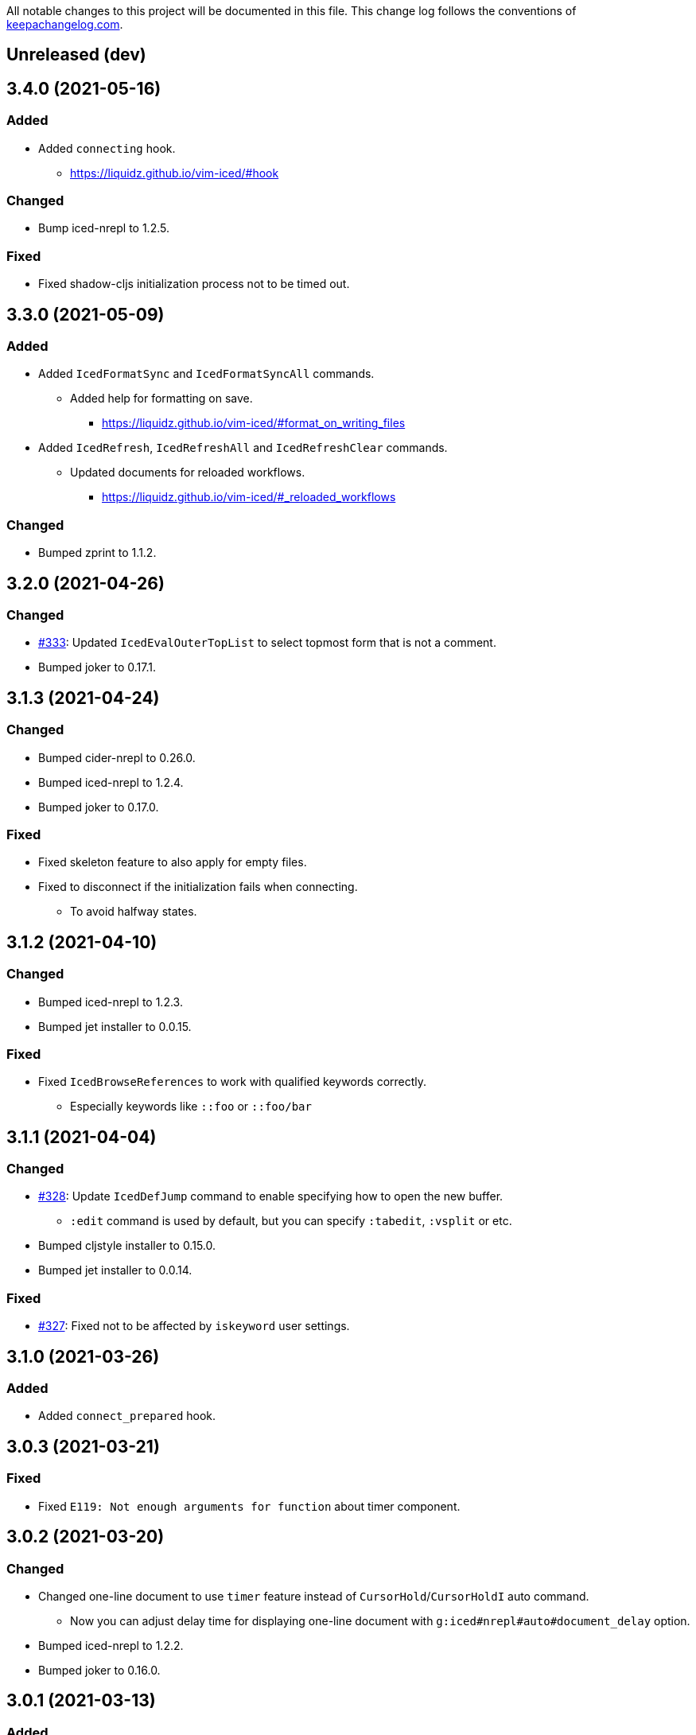 All notable changes to this project will be documented in this file. This change log follows the conventions of http://keepachangelog.com/[keepachangelog.com].

== Unreleased (dev)

== 3.4.0 (2021-05-16)
// {{{
=== Added
* Added `connecting` hook.
** https://liquidz.github.io/vim-iced/#hook

=== Changed
* Bump iced-nrepl to 1.2.5.

=== Fixed
* Fixed shadow-cljs initialization process not to be timed out.
// }}}

== 3.3.0 (2021-05-09)
// {{{
=== Added
* Added `IcedFormatSync` and `IcedFormatSyncAll` commands.
** Added help for formatting on save.
*** https://liquidz.github.io/vim-iced/#format_on_writing_files
* Added `IcedRefresh`, `IcedRefreshAll` and `IcedRefreshClear` commands.
** Updated documents for reloaded workflows.
*** https://liquidz.github.io/vim-iced/#_reloaded_workflows

=== Changed
* Bumped zprint to 1.1.2.
// }}}

== 3.2.0 (2021-04-26)
// {{{
=== Changed
* https://github.com/liquidz/vim-iced/pull/333[#333]: Updated `IcedEvalOuterTopList` to select topmost form that is not a comment.
* Bumped joker to 0.17.1.
// }}}

== 3.1.3 (2021-04-24)
// {{{
=== Changed
* Bumped cider-nrepl to 0.26.0.
* Bumped iced-nrepl to 1.2.4.
* Bumped joker to 0.17.0.

=== Fixed
* Fixed skeleton feature to also apply for empty files.
* Fixed to disconnect if the initialization fails when connecting.
** To avoid halfway states.
// }}}

== 3.1.2 (2021-04-10)
// {{{
=== Changed

* Bumped iced-nrepl to 1.2.3.
* Bumped jet installer to 0.0.15.

=== Fixed

* Fixed `IcedBrowseReferences` to work with qualified keywords correctly.
** Especially keywords like `::foo` or `::foo/bar`
// }}}

== 3.1.1 (2021-04-04)
// {{{
=== Changed

* https://github.com/liquidz/vim-iced/issues/328[#328]: Update `IcedDefJump` command to enable specifying how to open the new buffer.
** `:edit` command is used by default, but you can specify `:tabedit`, `:vsplit` or etc.
* Bumped cljstyle installer to 0.15.0.
* Bumped jet installer to 0.0.14.

=== Fixed

* https://github.com/liquidz/vim-iced/issues/327[#327]: Fixed not to be affected by `iskeyword` user settings.
// }}}

== 3.1.0 (2021-03-26)
// {{{
=== Added
* Added `connect_prepared` hook.
// }}}

== 3.0.3 (2021-03-21)
// {{{
=== Fixed
* Fixed `E119: Not enough arguments for function` about timer component.
// }}}

== 3.0.2 (2021-03-20)
// {{{
=== Changed
* Changed one-line document to use `timer` feature instead of `CursorHold`/`CursorHoldI` auto command.
** Now you can adjust delay time for displaying one-line document with `g:iced#nrepl#auto#document_delay` option.
* Bumped iced-nrepl to 1.2.2.
* Bumped joker to 0.16.0.
// }}}

== 3.0.1 (2021-03-13)
// {{{
=== Added
* https://github.com/liquidz/vim-iced/issues/318[#318]: Added `g:iced#selector#search_order` to be able to specify selector searching order.
// }}}

== 3.0.0 (2021-03-06)
// {{{
=== Added
* Added support SQLite3 in clj-kondo component for performance.
** When you have `jq` and `sqlite3` command, clj-kondo component will store analyzed result into SQLite database.
*** The performance for finding references and local definitions will improve dramatically.
* Added `IcedYankNsName` command.
* Added support for referencing keywords to `:IcedBrowseReferences`.
** Required clj-kondo `v2021.02.13` or later, and required enabling `g:iced_enable_clj_kondo_analysis` and `g:iced_enable_clj_kondo_local_analysis`.

=== Changed
* Bumped refactor-nrepl to 2.5.1.
* Bumped iced-nrepl to 1.2.1.
* Update `IcedAddMissing` command to support to add missing classes.
* (Breaking) Changed default value for `g:iced_enable_enhanced_definition_extraction` option to `v:false`.
** `v:true` will lead taking time for `IcedSourceShow` by default.
* (Breaking) Changed default value for `g:iced#repl#babashka_repl_type` option to `'nrepl'`.

=== Fixed
* Fixed clj-kondo component to be able to handle quoted symbols.

=== Removed
* (Breaking) Removed `:IcedBrowseVarReferences` and `:IcedBrowseVarDependencies` commands.
** `:IcedBrowseReferences` / `:IcedBrowseDependencies` behaves as same as `:IcedBrowseVarReferences` and `:IcedBrowseVarDependencies` instead.
*** Thus original `:IcedBrowseReferences` and `:IcedBrowseDependencies` behaviors are removed.
// }}}

== 2.7.6 (2021-02-11)
// {{{
=== Added
* https://github.com/liquidz/vim-iced/issues/311[#311]: Supported newer main invocation for Clojure CLI.
* Added `g:iced#navigate#prefer_local_jump` option.
** Change the behavior of `:IcedDefJump` to prefer local jumping.

=== Changed
* Changed `:IcedDefJump` not to prefer local jumping.
// }}}

== 2.7.5 (2021-01-24)
// {{{
=== Changed
* Bumped cider-nrepl to 0.25.7

=== Fixed
* https://github.com/liquidz/vim-iced/issues/309[#309]: Fixed popup window to work `wrap` correctly.
// }}}

== 2.7.4 (2021-01-21)
// {{{
=== Added
* Added `g:iced_enable_clj_kondo_local_analysis` option.
** Enabling clj-kondo's local analysis (required `v2021.01.20` or later)

=== Changed
* Update `:IcedDefJump` to support jumping to local vars.
** Required enabling `g:iced_enable_clj_kondo_local_analysis` option.
* Bump zprint to 1.1.1.
// }}}

== 2.7.3 (2021-01-18)
// {{{
=== Added
* Added `evaluated` hook type.
* Added `iced_eval_and_comment` operator to evaluate code and add the result as a comment in current end of line.
** `:h <Plug>(iced_eval_and_comment)`

=== Changed
* Changed browsing references/dependencies to use https://vim-jp.org/vimdoc-en/quickfix.html#location-list[location list] instead of quickfix list.
* Bump zprint to 1.1.0.
// }}}

== 2.7.2 (2021-01-16)
// {{{
=== Added
* Added `eval_prepared` hook type.

=== Changed

* Bumped cider-nrepl to 0.25.6
* Bumped iced-nrepl to 1.1.2
* Updated vital.vim modules to be latest.
* Changed stdout buffer to set `nowrap` option.
* Changed stdout buffer not to scroll bottom when you are in the stdout buffer.

=== Fixed

* Fixed not to switch clj/cljs session for shadow-cljs automatically.
* Fixed Vim's virtualtext to fit the current window size.
// }}}

== 2.7.1 (2021-01-01)

// {{{
=== Changed

* Updated the ClojureDocs export EDN URL.
** See https://github.com/clojure-emacs/clojuredocs-export-edn/issues/3[clojuredocs-export-edn#3] for more information.
// }}}

== 2.7.0 (2020-12-31)

// {{{
=== Added

* https://github.com/liquidz/vim-iced/issues/300[#300]: Added notification feature to display standard outputs on popup.
// }}}

== 2.6.1 (2020-12-12)
// {{{
=== Changed

* https://github.com/liquidz/vim-iced/issues/298[#298]: Updated `<Plug>(iced_eval)` operator to support yanking.
** https://liquidz.github.io/vim-iced/#evaluation_yank

=== Fixed

* https://github.com/liquidz/vim-iced/issues/296[#296]: Fixed instant connecting babashka to work after disconnecting in Neovim.
// }}}

== 2.6.0 (2020-11-29)
// {{{
=== Added
* https://github.com/liquidz/vim-iced/issues/291[#291]: Added `:IcedStdoutBufferToggle` command.

=== Changed
* Bumped cider-nrepl to 0.25.5.
* Bumped iced-nrepl to 1.1.1.
* Changed evaluating forms not to set quickfix.
* Changed the default mapping for `<Leader>ss` from `:IcedStdoutBufferOpen` to `:IcedStdoutBufferToggle`.
// }}}

== 2.5.1 (2020-11-18)
// {{{
=== Changed

* Bump cljstyle to 0.14.0.
* Bump zprint to 1.0.2.
// }}}

== 2.5.0 (2020-11-07)
// {{{
=== Added

* Added `IcedDeleteTapped` command.

=== Changed

* Bumped nREPL to 0.8.3.
* Bumped iced-nrepl to 1.1.0.
* Bumped piggieback to 0.5.2.
* Updated `IcedBrowseReference` to support `defmulti` and `defmethod`.

=== Fixed

* Fixed native-image formatter to work even if stderr is output.
** Checking if the exit code is `0`.
// }}}

== 2.4.0 (2020-10-19)
// {{{
=== Added

* https://github.com/liquidz/vim-iced/issues/275[#275] Added support for jumping to qualified keyword.
* https://github.com/liquidz/vim-iced/issues/274[#274] Added support for shadow-cljs in `iced` command.
* https://github.com/liquidz/vim-iced/issues/276[#276] Added clj-kondo static analysis support to `UseCaseOpen`.

=== Changed

* Bumped nREPL to 0.8.2.
* Bumped cider-nrepl to 0.25.4.
* Bumped iced-nrepl to 1.0.6.

=== Fixed

* https://github.com/liquidz/vim-iced/issues/277[#277] Fixed parentheses in comments not to break code finding.
* https://github.com/liquidz/vim-iced/issues/276[#276] Fixed not to timeout while using `IcedUseCaseOpen`.
// }}}

== 2.3.2 (2020-10-07)
// {{{
=== Added
* Added clj-kondo analysis support to testing under cursor.
** When the var under the cursor is not a test, use clj-kondo's analysis to find tests referring to this var.

=== Changed
* Updated jumping to definition to support clj-kondo analysis.
* Updated hooks to run multiple definitions at a time.
* Bumped joker to 0.15.7.

=== Fixed
* https://github.com/liquidz/vim-iced/issues/271[#271]: Fixed `IcedInstantConnect` and `IcedJackIn` to work correctly.
// }}}

== 2.3.1 (2020-09-23)
// {{{
=== Fixed
* https://github.com/liquidz/vim-iced/issues/269[#269]: Fixed to work even if `clipboard=unnamedplus` is set.
// }}}

== 2.3.0 (2020-09-22)
// {{{
=== Added
* https://github.com/liquidz/vim-iced/issues/261[#261]: Added `:IcedRenameSymbol` command.
* https://github.com/liquidz/vim-iced/issues/265[#265]: Added `g:iced#buffer#document#mods` option.

=== Changed
* Bump zprint to 1.0.1.

=== Fixed
* https://github.com/liquidz/vim-iced/issues/264[#264]: Fixed command palette to show command messages correctly.
// }}}

== 2.2.0 (2020-09-13)
// {{{
=== Added
* https://github.com/liquidz/vim-iced/issues/207[#207]: Added support for `completions` op in nREPL 0.8.
* https://github.com/liquidz/vim-iced/issues/247[#247]: Added support to use clj-kondo analysis.
** Added `g:iced_enable_clj_kondo_analysis` option.
** Added `g:iced_cache_directory` option.

=== Changed
* Bumped nREPL to `0.8.1`.
* Bumped iced-nrepl to `1.0.5`.
* Update command palette to be able to select commands which arguments.
// }}}

== 2.1.9 (2020-08-30)
// {{{
=== Fixed
* https://github.com/liquidz/vim-iced/issues/250[#250], https://github.com/liquidz/vim-iced/issues/253[#253]: Fixed figwheel-main to start ClojureScript REPL correctly.
// }}}

== 2.1.8 (2020-08-24)
// {{{
=== Changed
* Bump jet to 0.0.13.

=== Fixed
* Fixed to avoid `Press ENTER` message on evaluating code especially when `laststatus` is `0`.
// }}}

== 2.1.7 (2020-08-21)
// {{{
=== Changed
* Updated quickfix list to be able to trace histories.
** Now you can use https://vim-jp.org/vimdoc-en/quickfix.html#:colder[:colder] and https://vim-jp.org/vimdoc-en/quickfix.html#:cnewer[:cnewer] commands.
* Bumped kaocha to `1.0.669`.
* Bumped kaocha-nrepl to `1.0.3`.

=== Fixed
* Fixed not to show extra message on starting ClojureScript REPL.
// }}}

== 2.1.6 (2020-08-19)
// {{{
=== Changed
* Bumped kaocha to `1.0.663`.
* Bumped kaocha-nrepl to `1.0.2`.

=== Fixed
* Fixed not to throw error on evaluating the code where there is nothing.
// }}}

== 2.1.5 (2020-08-16)
// {{{
=== Fixed
* https://github.com/liquidz/vim-iced/issues/239[#239]: Fixed to initialize default formatter.
// }}}

== 2.1.4 (2020-08-15)
// {{{
=== Changed
* Bumped piggieback to 0.5.1.
* Changed to be able to use native-image formatters even when not connected.

=== Fixed
* https://github.com/liquidz/vim-iced/issues/239[#239]: Fixed to be able to format the top level map.
** E.g. `deps.edn` file could not be formattable until now.
* Fixed validation for `shadow-cljs.edn` to work correctly.
** A bug from ver 2.1.2.
* Fixed `bufenter` autocmd to work with https://github.com/babashka/babashka.nrepl[babashka.nrepl].
// }}}

== 2.1.3 (2020-08-07)
// {{{
=== Added
* https://github.com/liquidz/vim-iced/issues/242[#242]: Added `g:iced#nrepl#skip_evaluation_when_buffer_size_is_exceeded` option to avoid freezing vim/nvim when too large values are returned from nREPL.

=== Changed
* Bumped joker to 0.15.6.

=== Fixed
* https://github.com/liquidz/vim-iced/issues/242[#242]: Fixed to warn vim/nvim when too large values are returned from nREPL.
// }}}

== 2.1.2 (2020-08-01)
// {{{
=== Changed
* Bumped cider-nrepl to 0.25.3.

=== Fixed
* https://github.com/liquidz/vim-iced/issues/121[#121]: Added a option to use https://github.com/borkdude/babashka[Babashka] to detect the use of ClojureScript.
** c.f. https://liquidz.github.io/vim-iced/#iced_usage
// }}}

== 2.1.1 (2020-07-12)
// {{{
=== Changed
* Bump iced-nrepl to 1.0.3.
** Fixed https://github.com/liquidz/vim-iced-fern-debugger[vim-iced-fern-debugger]'s issue: https://github.com/liquidz/vim-iced-fern-debugger/issues/1[#1], https://github.com/liquidz/vim-iced-fern-debugger/issues/2[#2]
// }}}

== 2.1.0 (2020-07-11)
// {{{
=== Added
* Added `:IcedStopSideloader` command.
* https://github.com/liquidz/vim-iced/issues/104[#104]: Added support for http://tonsky.me/blog/clojurefmt/[Tonsky's formatting rule].
** https://liquidz.github.io/vim-iced/#customizing_tonsky_formatting_rule

=== Changed
* Bump iced-nrepl to 1.0.3.
* Bump kaocha-nrepl to 1.0.1.

=== Fixed
* Fixed `:IcedUndef` command to handle not-found error.

=== Removed
* (Breaking) Removed `:IcedToggleSideloaderLookup` command.
** Please use `:IcedStopSideloader` command instead.
// }}}

== 2.0.1 (2020-07-04)
// {{{
=== Added
* https://github.com/liquidz/vim-iced/issues/229[#229]: Added `g:iced_default_key_mapping_leader` option to be able to change `<Leader>` in default key mappings.

=== Fixed
* Fixed test integration to show error message if error context does not exist.
// }}}

== 2.0.0 (2020-06-28)
// {{{
=== Added
* Added support for test integration on plain nREPL with following commands.
** This functionality was sponsored by https://www.clojuriststogether.org[Clojurists Together] as a part of their "Summer of Bugs" program.
** `:IcedTestUnderCursor`, `:IcedTestNs`, `:IcedTestAll`
** Now you can run tests on https://github.com/borkdude/babashka/blob/master/doc/repl.md#nrepl[Babashka]!
* Added `IcedUnaliasNs` command.
* Added `IcedUpdateTool` command.
* Added https://github.com/candid82/joker[joker] as a code formatter.

=== Fixed
* Fixed to be able to get var from quoated symbols.
* Fixed to be able to detect the namespace name in `in-ns` form.
* Fixed to reset supported ops when reconnecting.
* Fixed not to display extra messages on starting shadow-cljs REPL.

=== Removed
* https://github.com/liquidz/vim-iced/issues/226[#226]: (Breaking) Removed ClojureScript support for `Nashorn` and `GraalJS`.
** c.f. https://clojurescript.org/news/2020-04-24-release
// }}}

== 1.5.5 (2020-06-08)
// {{{
=== Changed
* Bump cider-nrepl to 0.25.2.
// }}}

== 1.5.4 (2020-06-05)
// {{{
=== Changed
* Bump cider-nrepl to 0.25.1.
// }}}

== 1.5.3 (2020-06-04)
// {{{
=== Changed
* Bump cider-nrepl to 0.25.0.
* Bump iced-nrepl to 1.0.2.
// }}}

== 1.5.2 (2020-05-26)
// {{{
=== Added
* Added support to launch babashka nREPL server.
** Added `g:iced#repl#babashka_repl_type` option.

=== Fixed
* https://github.com/liquidz/vim-iced/issues/220[#220]: Fixed shadow-cljs dependency checking.
// }}}

== 1.5.1 (2020-05-19)
// {{{
=== Changed
* Bump kaocha-nrepl.

=== Fixed
* Fixed not to work one-line document when not connected.
// }}}

== 1.5.0 (2020-05-17)
// {{{
=== Changed
* Updated `IcedDocumentOpen` to use simple document by metadata when there is no `info` op.
* Bump kaocha.
* Bump piggieback.
// }}}

== 1.4.5 (2020-05-15)
// {{{
=== Fixed
* Fixed completion to work even if no candidate kind is returned.
// }}}

== 1.4.4 (2020-05-10)
// {{{
=== Fixed
* Fixed inner state initialization more.
// }}}

== 1.4.3 (2020-05-10)
// {{{
=== Added
* Added tip document for overwriting default key mappings.
** https://liquidz.github.io/vim-iced/#tips_overwriting_mappings

=== Changed
* Changed Socket REPL session to evaluate `require` / `in-ns` when `bufread` / `bufenter` autocmd is fired.
* Updated command palette to add run command to cmd history.
* Update vital.vim modules to be latest.
* Bump github ation workflows.

=== Fixed
* Fixed to initialize inner state when reconnecting.
** e.g. connect -> start cljs REPL -> quit cljs REPL outside vim -> connect
*** Since cljs session is left so far, we must initialize this state.
// }}}

== 1.4.2 (2020-04-24)
// {{{
=== Changed
* Changed auto connection to be able to select project when nREPL and shadow-cljs projects exists.

=== Fixed
* Fixed a code for default completion to work correctly in Socket REPL.
// }}}

== 1.4.1 (2020-04-18)
// {{{
=== Changed
* Bump iced-nrepl to 1.0.1.

=== Fixed
* Fixed virtual text to show correctly in nested namespaces in Socket REPL.

// }}}

== 1.4.0 (2020-04-14)
// {{{
=== Added

* Added `:IcedEvalAtMark` command.
* Added `:IcedEvalLastOuterTopList` command.
** Added `g:iced#eval#mark_at_last` option to specify which mark to use.
* Added `:IcedClearNsCache` command.
* Added `g:iced#nrepl#complete#ignore_context` option.

=== Changed

* Changed to cache the namespaces and its aliases for performance improvement.
** `:IcedClearNsCache` will clear this cache.

=== Fixed
* https://github.com/liquidz/vim-iced/issues/202[#202]: Fixed completion to avoid unexpected behavior with https://github.com/neoclide/coc.nvim[coc.nvim].
** c.f. https://github.com/liquidz/vim-iced-coc-source/issues/1[vim-iced-coc-source#1]
// }}}

== 1.3.2 (2020-04-05)
// {{{
=== Fixed
* Fixed nREPL manipulation to support https://github.com/borkdude/babashka[babashka]'s nREPL.
// }}}

== 1.3.1 (2020-03-29)
// {{{
=== Fixed
* https://github.com/liquidz/vim-iced/issues/195[#195]: Fixed `boot repl` option to be able to launch REPL correctly.
// }}}

== 1.3.0 (2020-03-29)
// {{{
=== Added
* Added a support for sideloader in nREPL 0.7.0.

=== Changed
* Bump nREPL to 0.7.0.
* Bump zprint to 0.5.4.

=== Fixed
* Fixed buffer manipulation to ignore following autocmds also.
** `WinLeave`, `BufLeave`
// }}}

== 1.2.0 (2020-03-21)
// {{{
=== Added
* Added a support https://github.com/borkdude/babashka[Babashka] to launching by `IcedInstantConnect`.

=== Fixed
* Fixed `IcedAddMissing` and `IcedAddNs` commands not to time out.
* Fixed `IcedCycleSrcAndTest` command not to time out.
// }}}

== 1.1.1 (2020-03-15)
// {{{
=== Fixed

* https://github.com/liquidz/vim-iced/issues/191[#191]: Fixed `:IcedSourceShow` and `:IcedSourcePopupShow` to work correctly.
* Fixed nrepl testing not to show duplicated results.
* Fixed to unplace signs on other buffers correctly. (for testing mainly)
// }}}

== 1.1.0 (2020-03-12)
// {{{
=== Added

* Added code completion support for Socket REPL and pREPL.
** https://github.com/borkdude/babashka[Babashka]
** https://github.com/candid82/joker[Joker]
** https://github.com/anmonteiro/lumo[Lumo]
** https://github.com/planck-repl/planck[Planck]
// }}}

== 1.0.3 (2020-03-02)
// {{{
=== Fixed
* https://github.com/liquidz/vim-iced/issues/187[#187]: Fixed to preserve alternative window during scrolling stdout buffer.
// }}}

== 1.0.2 (2020-03-01)
// {{{
=== Changed
* Bump refactor-nrepl to 2.5.0.
* Update `IcedExtractFunction` to show concrete message on error.

=== Fixed
* Fixed `IcedAddNs` to show ns alias candidate correctly in Vim.
* Fixed opening buffer / scrolling to bottom manipulation to ignore `WinEnter` and `BufEnter` autocmd.
// }}}

== 1.0.1 (2020-02-26)
// {{{
=== Fixed
* Fixed to connect to shadow-cljs REPL correctly.
// }}}

== 1.0.0 (2020-02-24)
// {{{
https://insideclojure.org/2020/02/18/lib-version/

=== Added
* Add support GraalVM powered code formatting tools.
** https://github.com/greglook/cljstyle[cljstyle]
** https://github.com/kkinnear/zprint[zprint]

=== Changed
* Bump cider-nrepl to 0.24.0.
* Bump jet to 0.0.12.
* Update vital.vim modules to be latest.

=== Fixed
* Fixed debugger to work with latest cider-nrepl.
* https://github.com/liquidz/vim-iced/issues/183[#183]: Fixed `:IcedTestNs` not to be "Interrupted" in Neovim.

// }}}

== 0.14.2 (2020-02-11)
// {{{
=== Added
* Add more tests for iced#nrepl#document#open.
* Add `iced#nrepl#op#iced#fetch_tapped_children` function.
* Add support for referring docstrings in Socket REPL.
* Add support for custom debugger.

=== Changed
* Bump iced-nrepl to 0.7.1.

=== Fixed
* Fixed `:IcedCleanNs` and `:IcedCleanAll` command to hold marks and the last visual range.
* Fix regexp for detecting Socket REPL prompt.
* Fix `eval_outer_top_list` for Socket REPL to be able to evaluate inside comment form.
// }}}

== 0.14.1 (2020-01-23)
// {{{
=== Added
* https://github.com/liquidz/vim-iced/issues/179[#179]: Added environmental variable to overwrite Clojure CLI command.
** https://liquidz.github.io/vim-iced/#iced_command_advanced
* Added cheatshet.
** https://liquidz.github.io/vim-iced/#cheatsheet

=== Changed
* https://github.com/liquidz/vim-iced/issues/175[#175]: Changed `iced` command to use `clj` command for Clojure CLI project.
* https://github.com/liquidz/vim-iced/issues/176[#176]: Added a mention for `PlugInstall` to "Getting started" document page.
* https://github.com/liquidz/vim-iced/issues/177[#177]: Made `set hidden` option unnecessary.

=== Fixed
* https://github.com/liquidz/vim-iced/issues/174[#174]: Fixed to work `<Plug>(iced_eval_and_print)` correctly.
* https://github.com/liquidz/vim-iced/issues/178[#178]: Fixed `:IcedFormatAll` command to hold marks and the last visual range.
* Fixed virtual text position for Vim.
// }}}

== 0.14.0 (2020-01-14)
// {{{
=== Added
* Added document pages.
** https://liquidz.github.io/vim-iced/
** https://qiita.com/advent-calendar/2019/vim-iced
* Added minimal support for socket REPL and pREPL.
** https://liquidz.github.io/vim-iced/#socket_repl
* Added enhanced mode for `IcedSourceShow` command.
** Added `g:iced_enable_enhanced_definition_extraction` option.

=== Changed
* (Breaking) Rename following commands.
** `IcedPopupDocumentOpen` -> `IcedDocumentPopupOpen`
** `IcedPopupSourceShow` -> `IcedSourcePopupShow`

=== Fixed
* https://github.com/liquidz/vim-iced/issues/166[#166]: Fixed to show document protocol method correctly.
* https://github.com/liquidz/vim-iced/issues/168[#168]: Fixed a bug for adding resolved namespace.
* https://github.com/liquidz/vim-iced/issues/171[#171]: Fixed `IcedAddArity` not to break indents.
* https://github.com/liquidz/vim-iced/issues/172[#172]: Fixed `IcedFormat` and `IcedFormatAll` to work asynchronously.
* Fixed vim's popup window position when a window is thin.

// }}}

== 0.13.0 (2019-11-29)
// {{{
=== Added
* Add hook for `connected` event.
* Add `command` hook reporter to execute a command simply.
* Add `IcedInInitNs` instead of `IcedInReplNs`.
* Add `IcedUndefAllInNs` command.

=== Changed
* https://github.com/liquidz/vim-iced/issues/158[#158]: Clear test error sign only if the test passes.
* (Breaking) Required vim/neovim version is changed.
** Vim `8.1.0614` or later
** Neovim `0.4` or later
* Bump iced-nrepl to 0.7.0.
* (Breaking) Rename `IcedToggleSrcAndTest` command to `IcedCycleSrcAndTest`.
* (Breaking) Integrate `IcedListTapped` command to `IcedBrowseTapped`.
** `IcedListTapped` command is removed.
** If `IcedBrowseTapped` command is executed with no arguments, it works like `IcedListTapped`.
** Add default key map `<Leader>dbt` for `IcedBrowseTapped`.
** Change default key map `<Leader>dlt` for `IcedClearTapped`.
* Update to require ns automatically if the first ns-name on connecting REPL is not initial ns-name on REPL.

=== Fixed
* Fixed clearing virtual text to work correctly in neovim.
* Fixed not to clear quickfix when executing `IcedRequire` command.
* Fixed to work auto connection correctly on evaluation.

=== Removed
* (Breaking) https://github.com/liquidz/vim-iced/issues/159[#159]: Remove linting functionality.
* (Breaking) Remove `:IcedDefBack` command.
** You can use built-in https://vim-jp.org/vimdoc-en/tagsrch.html#CTRL-T[<C-t>] key mapping instead.
* (Breaking) Remove `:IcedInReplNs` command.
* (Breaking) Remove `eval-repl` hook kind.
// }}}

== 0.12.5 (2019-10-20)
// {{{
=== Added
* Add `g:iced#nrepl#path_translation` option.
** It is useful for translating paths in docker container.
** https://liquidz.github.io/vim-iced/vim-iced.html#vim-iced-install-docker

=== Fixed
* Fixed to process input-request from debugger correctly.
* Fixed a bug that candidates gradually decreased with vim-clap.
// }}}

== 0.12.4 (2019-10-12)
// {{{
=== Added
* Add `g:iced_enable_enhanced_cljs_completion` option.
* Add support for https://github.com/liuchengxu/vim-clap[vim-clap] as multiple candidates selector.
** Add `g:iced#clap#options` option.

=== Changed
* Bump cider-nrepl to 0.22.4.
* Bump iced-nrepl to 0.6.6.
* Update to show see-alsos in document lookup.

=== Fixed
* Fix to show exception error in test to error buffer.
// }}}

== 0.12.3 (2019-09-21)
// {{{
=== Added
* Add `g:iced#buffer#stdout#file_buffer_size` option.
* https://github.com/liquidz/vim-iced/pull/151[#151]: Add `g:iced#popup#neovim#winhighlight` option.
* https://github.com/liquidz/vim-iced/pull/151[#151]: Add `g:iced#popup#neovim#style` option.

=== Changed
* Make `iced#buffer#append` to scroll down asynchronously.
* Make `iced#buffer#stdout#append` to buffer lines for writing to `g:iced#buffer#stdout#file`.
* https://github.com/liquidz/vim-iced/pull/149[#149]: Make buffer initialization silently.
* Update `:IcedDocumentOpen` to check session validily.
// }}}

== 0.12.2 (2019-09-16)
// {{{
=== Fixed
* Fix to show test error correctly in neovim 0.4.0.
// }}}

== 0.12.1 (2019-09-14)
// {{{
=== Added
* Add `g:iced#buffer#stdout#max_line` option.
** This option is a limit of line count in stdout buffer.
* Add `g:iced#buffer#stdout#deleting_line_delay` option.
* Add operation to evaluate codes and tap its results.
** `<Plug>(iced_eval_and_tap)`
* Add `:IcedInterruptAll` command.
* Add `:IcedJackIn` command.
** Add `g:iced#nrepl#connect#jack_in_command` option.
*** This option enables you to customize jack-in command.

=== Changed
* Bump cider-nrepl to 0.22.3.
* Bump iced-nrepl to 0.6.4.

=== Fixed
* Fix to extract ns-name correctly.
** Previously it was not working well for ns form with metadata.
// }}}

== 0.12.0 (2019-09-07)
// {{{
=== Changed
* Bump cider-nrepl to 0.22.2.
* Bump iced-nrepl to 0.6.3.
* Make `:IcedGrep` async.
** Add `g:iced#grep#prg` option.
** Add `g:iced#grep#format` option.
* Change `IcedBrowseReferences` and `:IcedBrowseDependencies` to show results in quickfix.

=== Fixed
* Fix checking shadow-cljs dependency process.
* Fix to work `IcedTestUnderCursor` with neovim 0.4.0(nightly).
* Fix for rare reading bencode error.
* Fix browsing references/dependencies to work.
* Fix test error result to show file path correctly.

=== Removed
* (Breaking) Remove `g:iced#grep#target` option.
// }}}

== 0.11.3 (2019-08-27)
// {{{
=== Added
* https://github.com/liquidz/vim-iced/pull/140[#140]: Add dependencies and middlewares validation for shadow-cljs.edn.
** vim-iced will validate shadow-cljs.edn when you start cljs REPL.

=== Fixed
* https://github.com/liquidz/vim-iced/pull/142[#142]: Fix jumping to all Clojure's Symbols.
// }}}

== 0.11.2 (2019-08-26)
// {{{
=== Changed
* Bump cider-nrepl to 0.22.0-beta12.
** Fix completion bugs with ClojureScript.
// }}}

== 0.11.1 (2019-08-24)
// {{{
=== Added
* Add `g:vim_iced_version` variable for detecting the vim-iced version from other plugins.
* Add `iced#complete#candidates` function to fetch completions.
* Add `:IcedToggleWarnOnReflection` command.
* Add `:IcedFormatAll` command.
* Add `:IcedCleanAll` command.
* Add `:IcedInstantConnect` command.
** Add `--instant` option to `iced repl` sub command.

=== Changed
* https://github.com/liquidz/vim-iced/pull/135[#135]: Update `:IcedDocumentOpen` to work with qualified symbols..

=== Fixed
* https://github.com/liquidz/vim-iced/pull/134[#134]: Fix to work with nvim 0.4.0(nightly).
* https://github.com/liquidz/vim-iced/pull/135[#135]: Fix `:IcedDocumentOpen` to work correctly.
* https://github.com/liquidz/vim-iced/pull/139[#139]: Fix jumping to var that includes single quote.
* Fix to show documents for special forms such as `try`.
* Fix to hide virtual text if the last one has same position.

// }}}

== 0.11.0 (2019-08-03)
// {{{
=== Added
* Add support vim8's popup window.
** https://github.com/vim/vim/blob/master/runtime/doc/popup.txt
** Enables virtual text for evaluation and floating window for debugging.
** Add `g:iced_enable_popup_document` option.
** Add `g:iced_enable_auto_document` option.
** Add `g:iced_max_distance_for_auto_document` option.
*** Enables full/one-line document on popup/floating window.
** Add `IcedPopupDocumentOpen` command.
** Add `IcedPopupSourceShow` command.
* Add support cross references
** Add `IcedBrowseReferences` command.
** Add `IcedBrowseDependencies` command.
** Add `IcedBrowseVarDependencies` command.
** Add `IcedUseCaseOpen` command.
* Enhance spec supports
** Add `IcedSpecForm` command.
** Add `IcedSpecExample` command.
* Support debugging tapped value.
** Add `IcedListTapped` command.
** Add `IcedClearTapped` command.
** Add `IcedBrowseTapped` command.
* Integrate with ClojureDocs.
** Add `IcedClojureDocsOpen` command.
** Add `IcedClojureDocsRefresh` command.
** Add `g:iced#clojuredocs#export_edn_url` option.
* Misc
** Add `IcedOpenNs` command.
** Add `--with-kaocha` option to `iced` command.

=== Changed
* Bump cider-nrepl to 0.22.0-beta9.
* Bump piggieback to 0.4.1.
* Bump https://github.com/liquidz/iced-nrepl[iced-nrepl] to 0.6.0.
* Update vital.vim to latest.
* Update `:IcedToggleSrcAndTest` to confirm opening a new file with a pseudo path if the file does not exist.
* (BREAKING) Rename `g:iced#buffer#floating#time` to `g:iced#popup#time`.
* (BREAKING) Rename `g:iced#nrepl#sync#timeout_ms` to `g:iced#promise#timeout_ms`.
** Add `cider.nrepl/wrap-xref` to required middlewares.
* (BREAKING) Change default `K` mapping to `IcedPopupDocumentOpen` command.
* (BREAKING) Change default `<Leader>hs` mapping to `IcedPopupSourceShow` command.
** Until now it was `IcedDocumentOpen` command.
* (BREAKING) Commands/Key mappings maintenance.

[title="Commands"]
|===
| Before | After
| IcedGotoLet | IcedJumpToLet
| IcedRelatedNamespace | IcedBrowseRelatedNamespace
| IcedFindVarReferences | IcedBrowseVarReferences
|===

[title="Key mappings"]
|===
| Before | After
| <Plug>(iced_related_namespace) | <Plug>(iced_browse_related_namespace)
| <Plug>(iced_goto_let) | <Plug>(iced_jump_to_let)
| <Plug>(iced_find_var_references) | <Plug>(iced_browse_var_references)
|===

[title="Default keys"]
|===
| Mapping | Before | After
| <Plug>(iced_browse_related_namespace) | <Leader>br | <Leader>bn
| <Plug>(iced_jump_to_let) | <Leader>gl | <Leader>jl
| <Plug>(iced_browse_references) | <Leader>fr | <Leader>br
|===

=== Fixed
* Fix floating window position on split windows.

=== Removed
* (BREAKING) Remove `IcedFindVarReferences!` command.
* (BREAKING) Remove `g:iced#var_references#cache_dir` option.
* Remove `iced#nrepl#op#iced#find_var_references` function.
* (BREAKING) Remove `IcedGrimoireOpen` command.
** Sadly grimoire is deprecated...
*** https://twitter.com/arrdem/status/1144065851370299392
*** Use `:IcedClojureDocsOpen` instead.
// }}}

== 0.10.5 (2019-06-19)
// {{{
=== Fixed
* https://github.com/liquidz/vim-iced/pull/128[#128]: Fix `:IcedStartCljsRepl shadow-cljs` not to hang with shadow-cljs.
// }}}

== 0.10.4 (2019-05-14)
// {{{
=== Added
* Add `--without-cljs` option to `iced` command.
* Add `--dependencies` option to `iced` command.
* Add `--middleware` option to `iced` command.
* Add `g:iced#format#does_overwrite_rules` option.
* Add CI config for neovim testing.
** Support neovim officially from this version!
* Add operation to evaluate codes and print its results.
** `<Plug>(iced_eval_and_print)`

=== Changed
* Bump https://github.com/liquidz/iced-nrepl[iced-nrepl] to 0.4.3.

=== Fixed
* https://github.com/liquidz/vim-iced/pull/117[#117]: Fix to detect channel disconnection on neovim.
* Fix grimoire fetching error with OpenJDK 11.
** See https://github.com/http-kit/http-kit/issues/388
* Fix to work `in-ns` on reading buffer without moving window.
// }}}

== 0.10.3 (2019-03-25)
// {{{
=== Added
* Add some extra documents.
** https://liquidz.github.io/vim-iced/vim-iced.html

=== Changed
* https://github.com/liquidz/vim-iced/pull/110[#110]: Change `:IcedDocumentOpen` not to move focus if document buffer is already opened.

=== Fixed
* Fix arguments for `nvim_open_win`
** Neovim's https://github.com/neovim/neovim/commit/27c4b6b9bd90fbc3a41945f87ec944bd0ced8228#diff-49e08ed0add04457bc8a43c962736f13L628[API] has changed.
* https://github.com/liquidz/vim-iced/pull/105[#105]: Fix shadow-cljs build-id to trim the beginning colon
* https://github.com/liquidz/vim-iced/pull/107[#107]: Fix iced command to render color correctly
// }}}

== 0.10.2 (2019-03-10)
// {{{
=== Added
* https://github.com/liquidz/vim-iced/pull/96[#96]: Add floating window support for neovim.
** You need nightly build(0.4.0) currently.
* Add github pages for help file.
** https://liquidz.github.io/vim-iced/vim-iced.html
** powered by https://github.com/liquidz/clj-vimhelp[clj-vimhelp].

=== Fixed
* https://github.com/liquidz/vim-iced/pull/101[#101]: Fix not to evaluate `in-ns` while appending lines to stdout buffer.
// }}}

== 0.10.1 (2019-03-05)
// {{{
=== Added
* Add http://shadow-cljs.org[shadow-cljs] as a CLJS environment.
** Now you can start CLJS REPL via `:IcedStartCljsRepl shadow-cljs {build-id}`.
** WARNING: `iced` command does not support shadow-cljs yet.
* Add neovim virtual text support.
** Evaluation result and lint warning messages are shown as virtual text.
** WARNING: Neovim only
* Add `g:iced#lint#use_virtual_text` option.
** WARNING: Neovim only
* https://github.com/liquidz/vim-iced/pull/87[#87]: Add `:IcedEvalVisual` and `:IcedEvalReplVisual` commands to evaluate selected forms.
* https://github.com/liquidz/vim-iced/issues/99[#99]: Add `--force-boot` and `--force-clojure-cli` options to `iced` command.

=== Changed
* Update `:IcedEval` not to evaluate `ns` form every evaluation.
** This leads to evaluation performance improvement for CLJS codes.
* Update not to switch session unnecessarily at cljs repl startup.
* Update echoing eval result to shorten

=== Fixed
* Fix a bug that `:IcedDefJump` fails for protocol fns.
* Fix a type checking bug in testing.
// }}}

== 0.10.0 (2019-02-19)
// {{{
=== Added
* Add support for https://github.com/bhauman/figwheel-main[figwheel-main].
* Add `:IcedCljsRepl` command for general use of starting CLJS REPL.
* Add `:IcedCycleSession` command for cycling clj/cljs session.
* Add `g:iced#nrepl#auto#does_switch_session` option for switching CLJ/CLJS session automatically.

=== Changed
* (Breaking) Rename `figwheel` CLJS environment to `figwheel-sidecar`.
* Bump nrepl to 0.6.0.
* Bump cider-nrepl to 0.21.1.
* Bump piggieback to 0.4.0.
* (Breaking) Change to require neovim 0.3.2 or later.
* Change status text to clarify CLJ/CLJS session status.

=== Removed
* (Breaking) Remove `iced#nrepl#cljs#custom` option.
** Instead of this option, `:IcedCljsRepl` command is added.

=== Fixed
* Fix a bug that response to difference IDs cannot be processed correctly.
// }}}

== 0.9.3 (2019-01-30)
// {{{
=== Added
* Add hooking feature.
** See details `:h vim-iced-customizing-hooks`

=== Changed
* Bump iced-nrepl to 0.4.1.
* https://github.com/liquidz/vim-iced/pull/85[#85]: Update sample code for debugging to work correctly.

=== Removed
* Remove `g:iced#lint#message_max_length` option. (https://github.com/liquidz/vim-iced/pull/79[#79])

=== Fixed
* https://github.com/liquidz/vim-iced/pull/79[#79]: Fix to prevent "Press ENTER" prompt on `one_line_doc` and `lint` message.
* Fix bug when completing on new file.
* Fix bug when slurping on new file.
* Fix to apply skeleton without `clojure.data.json` correctly.
// }}}

== 0.9.2 (2019-01-15)
// {{{
=== Changed
* https://github.com/liquidz/vim-iced/pull/72[#72]: Update `IcedDefJump` to enable jump into JAR file.
* https://github.com/liquidz/vim-iced/pull/73[#73]: Update `iced` command to `piggieback` as an option.
** `iced` command will detect use of CLJS automatically, so you won't need to specify this option basically.
* https://github.com/liquidz/vim-iced/pull/74[#74]: Update `:IcedReconnect` to work if a connection is not already established.
* Bump iced-nrepl to 0.4.0.

=== Fixed
* https://github.com/liquidz/vim-iced/pull/75[#75]: Fix `E158` error on testing.
* https://github.com/liquidz/vim-iced/pull/77[#77]: Fix running tests to work correctly in any namespaces.
* https://github.com/liquidz/vim-iced/pull/78[#78]: Fix a bug on processing `info` op response from nREPL.
* Fix to reset indentation rules when `:IcedReconnect` is executed.
// }}}

== 0.9.1 (2019-01-01)
// {{{
=== Changed
* Bump cider-nrepl to 0.19.0.
// }}}

== 0.9.0 (2018-12-27)
// {{{
=== Added
* Add `g:iced#lint#message_max_length` option.

=== Changed
* Bump iced-nrepl to 0.3.0.
** Isolate iced-nrepl depending on libraries by https://github.com/benedekfazekas/mranderson[mranderson].
* Improve switching signs process performance.
** `iced#sign#unplace#_by_name` is updated.

=== Fixed
* Fix auto-indent for `defrecord`.
* Fix to show eastwood's warnings correctly.
** iced-nrepl was failed to detect some type of warnings.
* Fix not to throw exception when `:wq` is executed.
** Make linting delay to working.
// }}}

== 0.8.7 (2018-12-20)
// {{{
=== Added
* Add `g:iced_sign` variable to customize signs.

=== Changed
* Bump nrepl to 0.5.3

=== Fixed
* #64 Fix to work auto-indent with EDN file.
* Fix to work auto-indent after moving buffer or window.
* Fix to clear error sign before running `:IcedTestRerunLast`.
* Fix `:IcedTestRerunLast` to work with any test patterns.
* #65 Fix redrawing glitches for neovim 0.3.2-dev
** This is a workaround for https://github.com/neovim/neovim/issues/7756[neovim's #7756].
* #66 Fix to work auto-indent for string literal.
// }}}

== 0.8.6 (2018-12-11)
// {{{
=== Added
* Add `:IcedFindVarReferences` command.
* Support auto indentation.

=== Changed
* Bump nrepl to 0.5.2
* Bump iced-nrepl to 0.2.11

=== Fixed
* Fix error in debugging if the file is not saved.
** Fix not to execute `:edit` file in debugging if the file is already opened.
* Fix evaluation status not to display "evaluating" for initializing debugger.
// }}}

== 0.8.5 (2018-12-05)
// {{{
=== Changed
* Bump nrepl to 0.5.1
* Bump iced-nrepl to 0.2.8

=== Fixed
* Fix to warn if there are no test vars on testing from source.
* Fix to warn if there are no test_vars on browsing tests.
* Fix to unplace corresponding signs when linting and testing.
* Fix starting trace process to unplace sign if the sign already exists.
// }}}

== 0.8.4 (2018-11-28)
// {{{
=== Added
* Allow to connect shadow-cljs's nREPL server as ClojureScript session.

=== Changed
* Bump iced-nrepl to 0.2.6
* Update `:IcedRelatedNamespace` command not to load all namespace at first.

=== Fixed
* Fix completion bug immediately after nREPL connection.
// }}}

== 0.8.3 (2018-11-20)
// {{{
=== Added
* Allowed to run tests on source code.
** In the test namespace corresponding to the current namespace, tests including name of function under the cursor are the target.
* Added `:IcedBrowseTestUnderCursor` command.

=== Changed
* Update not to display "evaluating" on status line during linter check.

=== Fixed
* Fix `iced#eval_and_read` to work correctly.
** Code skeleton sometimes failed.
* Fix `:IcedTestNs` to work correctly.
** In source code, "Not found" error is shown before evaluating some codes.
// }}}

== 0.8.2 (2018-11-15)
// {{{
=== Changed

* Update to load all ns before browsing related ns only for the first time.
* Bump cider-nrepl to 0.19.0-SNAPSHOT
** Update `ns-aliases` op in cider-nrepl to fetch namespace aliases.

=== Fixed
* #55: Fix not to expand macro in IcedThreadFirst/Last command.
** via https://github.com/liquidz/iced-nrepl/commit/de329da8c0f7cffb8fdbd20b6baec581ba15ae76[iced-nrepl]
* Fix not to expand vector in IcedThreadFirst/Last command.
** Same above
* Fix to handle not-found error on jumping to definition
// }}}

== 0.8.1 (2018-11-08)
// {{{
=== Added
* Add option to restrict value length in debugging.
** `g:iced#debug#value_max_length`
* Add option for `:IcedRelatedNamespace` command.
** `g:iced#related_ns#tail_patterns`
*** The namespace tailing pattern to decide the namespace is related or not.
* Add clojurescript environment for https://github.com/graalvm/graaljs[GraalJS]

=== Changed
* Update referencing document to show with vim's `help` format.
* Update testing process to use `test-var-query` op instead of `test`/`test-all` op in cider-nrepl.
** `test` and `test-all` ops are already deprecated.
*** https://github.com/clojure-emacs/cider-nrepl/blob/master/CHANGELOG.md#0170-2018-05-07
* Update to connect nREPL automatically when starting `cljs-repl`.

=== Fixed
* Fix bug for echoing document for Java class constructor under cursor.
// }}}

== 0.8.0 (2018-11-07)
// {{{
=== Added
* Add option for updating document buffer with current form document.
** `g:iced#buffer#document#does_update_automatically`

=== Changed
* Update to use nrepl.cmdline to launch nREPL server for Clojure CLI instead of cider-nrepl.main
* *BREAKING*: Change not to update document buffer with current form document when document buffer is visible.
** You can change this behavior with `g:iced#buffer#document#does_update_automatically` option.

=== Removed
* `g:iced#eastwood#linters` option

=== Fixed
* Fix to work document/grimoire reference before evaluation.
* Fix `iced#sign` to check file existence before placing it.
* Update `iced#nrepl#system` to evaluate with fully qualified name.
  * ex) error occured when custom `let` is defined.
* Update test commands to check nREPL connection before running.
// }}}

== 0.7.3 (2018-10-31)
// {{{
=== Added
* Add `g:iced#eastwood#option` which allows to set `exclude-linters`
=== Changed
* Bump iced-nrepl version to 0.2.3

=== Deprecated
* `g:iced#eastwood#linters` option

=== Fixed
* Fix `iced#nrepl#auto#bufread` to check session validity
// }}}

== 0.7.2 (2018-10-29)
// {{{
=== Added
* Add codecov badge
** for measuring code coverage
* Add test codes
** `iced#complete`, `iced#sign`

=== Fixed
* Fix not to split window permanently when debugging
// }}}

== 0.7.1 (2018-10-25)
// {{{
* Fix jumping to definition not to jump into JAR file
* Refactor codes
// }}}

== 0.7.0 (2018-10-23)
// {{{
* Update to support Clojure 1.10's error message format
* Update to work with Clojure 1.8
** via updating https://github.com/liquidz/iced-nrepl/commit/3837d103454586d81f36130defa9daf1575adcb5[iced-nrepl]
* Bump orchard version to 0.3.3
* Refactor codes

=== Breaking changes
* Update `:IcedCleanNs` command not to rewrite prefix
** Add `g:iced#refactor#prefix_rewriting` option to change behavior. (default value is 'v:false')
* Rename options

|===
| before | after
| g:iced#nrepl#cljs#default_env | g:iced#cljs#default_env
| g:iced#nrepl#cljs#custom#start_code | g:iced#cljs#custom#start_code
| g:iced#nrepl#cljs#custom#stop_code | g:iced#cljs#custom#stop_code
| g:iced#nrepl#eval#inside_comment | g:iced#eval#inside_comment
| g:iced#nrepl#ns#refactor#favorites | g:iced#ns#favorites
| g:iced#nrepl#op#cider#debug#print_length | g:iced#debug#print_length
| g:iced#nrepl#op#cider#debug#print_level | g:iced#debug#print_level
| g:iced#nrepl#test#spec_num_tests | g:iced#test#spec_num_tests
| g:iced#palette#palette | g:iced#palette
| g:iced#lint#linters | g:iced#eastwood#linters
|===
// }}}

== 0.6.2 (2018-10-19)
// {{{
* Fix not to remove blank lines too much in code formatting #49
* Update to interrupt when disconnecting
* Update to make spec document more readable
// }}}

== 0.6.1 (2018-10-19)
// {{{
* Fix to work skeleton correctly #47
* Fix "Argument to in-ns must be a symbol" error by `IcedInReplNs` command #46
* Support junegunn/fzf as a selector
** https://github.com/junegunn/fzf
* Update `iced` command to allow `with-profile` option for leiningen
// }}}

== 0.6.0 (2018-10-17)
// {{{
* Fix code formatting to delete extra empty line
* Fix a bug causes evaluation error on stdout buffer
* Update to check `set hidden` when connecting to nrepl
* Fix a bug causes vim error when closing stdout/repl buffer
* Update completion to display correct document in preview window

=== Breaking changes
* Delete `:IcedBrowseFunction` command
** Extracted to https://github.com/liquidz/vim-iced-project-namespaces
* Delete `:IcedBrowseNamespace` command
** Extracted to https://github.com/liquidz/vim-iced-function-list
// }}}

== 0.5.5 (2018-10-13)
// {{{
* Update linting not to run when linting is already running
* Update to clear signs when linting is disabled
* Update to refresh signs when code is formatted
* Add python3 code to boost decoding bencode
* Fix decoding bencode in vim script to work(detect error) with incorrect character
* Fix setting sign to ignore errors that has no line number
// }}}

== 0.5.4 (2018-10-10)
// {{{
* Fixed `IcedPrintLast` to output all results
* Fixed a bug that caused an error if javadoc result did not have a `member` key
* Add `clojure.spec.test.alpha` as ns favorites for `IcedAddNs`
* Add `IcedTestSpecCheck` command
// }}}

== 0.5.3 (2018-10-09)
// {{{
* Fix to use `sockconnect` for nREPL connection #40
* Update debugging highlighting to specify background color
* Update to reload all namespaces before running all tests
* Add `IcedRelatedNamespaces` command
// }}}

== 0.5.2 (2018-10-06)
// {{{
* Update code formatting to specify `alias-map` for cljfmt
* Tweak codes
// }}}

== 0.5.1 (2018-10-05)
// {{{
* Update to show evaluation error when it is clear that current session is invalid from the extension
* Update to be able to define custom command in the command palette
// }}}

== 0.5.0 (2018-10-03)
// {{{
* Fix to work completion on the stdout buffer correctly
** https://github.com/liquidz/iced-nrepl/commit/15697d35f6407a1d86d1a9bce68341792a41cbbc
* Update to execute corresponding test codes even if test-ns is executed on the src side
* Add `IcedTestRerunLast` command
* Support neovim EXPERIMENTALLY
// }}}
